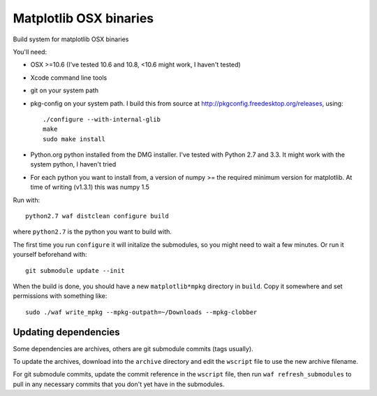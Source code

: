 #######################
Matplotlib OSX binaries
#######################

Build system for matplotlib OSX binaries

You'll need:

* OSX >=10.6 (I've tested 10.6 and 10.8, <10.6 might work, I haven't tested)
* Xcode command line tools
* git on your system path
* pkg-config on your system path.  I build this from source at
  http://pkgconfig.freedesktop.org/releases, using::

    ./configure --with-internal-glib
    make
    sudo make install
* Python.org python installed from the DMG installer. I've tested with Python
  2.7 and 3.3.  It might work with the system python, I haven't tried
* For each python you want to install from, a version of numpy >= the required
  minimum version for matplotlib.  At time of writing (v1.3.1) this was numpy
  1.5

Run with::

    python2.7 waf distclean configure build

where ``python2.7`` is the python you want to build with.

The first time you run ``configure`` it will initalize the submodules, so you
might need to wait a few minutes.  Or run it yourself beforehand with::

    git submodule update --init

When the build is done, you should have a new ``matplotlib*mpkg`` directory in
``build``.  Copy it somewhere and set permissions with something like::

    sudo ./waf write_mpkg --mpkg-outpath=~/Downloads --mpkg-clobber

*********************
Updating dependencies
*********************

Some dependencies are archives, others are git submodule commits (tags usually).

To update the archives, download into the ``archive`` directory and edit the
``wscript`` file to use the new archive filename.

For git submodule commits, update the commit reference in the ``wscript`` file,
then run ``waf refresh_submodules`` to pull in any necessary commits that you
don't yet have in the submodules.
